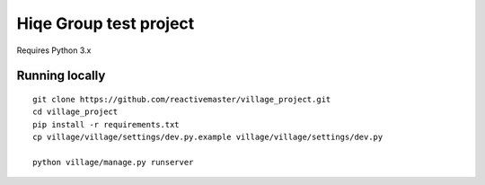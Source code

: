 Hiqe Group test project
=======================

Requires Python 3.x

Running locally
---------------

::

    git clone https://github.com/reactivemaster/village_project.git
    cd village_project
    pip install -r requirements.txt
    cp village/village/settings/dev.py.example village/village/settings/dev.py

    python village/manage.py runserver
